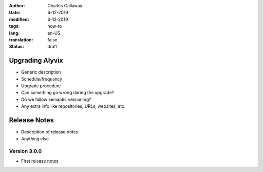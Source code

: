 :author: Charles Callaway
:date: 4-12-2019
:modified: 6-12-2019
:tags: how-to
:lang: en-US
:translation: false
:status: draft


.. _install_upgrade_upgrade:

================
Upgrading Alyvix
================

- Generic description
- Schedule/frequency
- Upgrade procedure
- Can something go wrong during the upgrade?
- Do we follow semantic versioning?
- Any extra info like repositories, URLs, websites, etc.



.. _install_upgrade_release_notes:

=============
Release Notes
=============

- Description of release notes
- Anything else



.. _install_upgrade_v3_0_0:

-------------
Version 3.0.0
-------------

- First release notes
